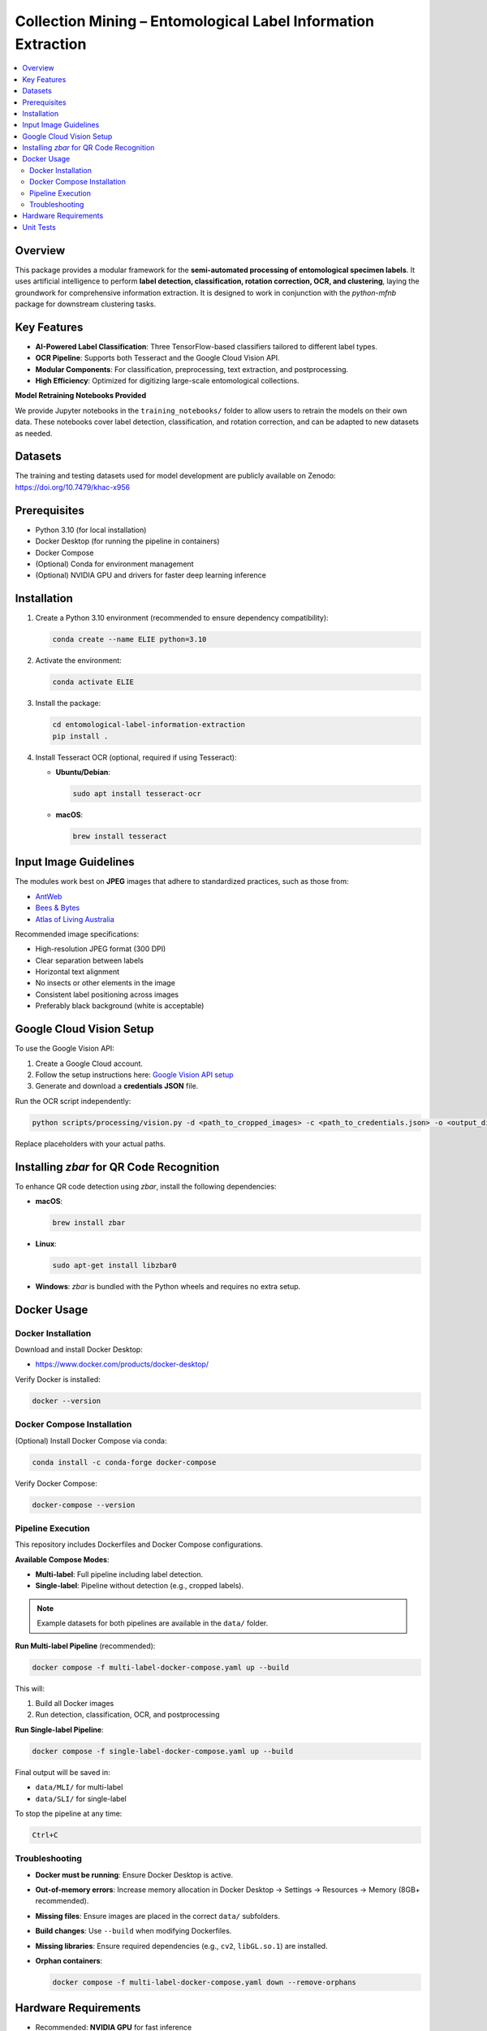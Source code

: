 ==============================================================
Collection Mining – Entomological Label Information Extraction
==============================================================

.. contents::
   :local:

Overview
========

This package provides a modular framework for the **semi-automated processing of entomological specimen labels**.  
It uses artificial intelligence to perform **label detection, classification, rotation correction, OCR, and clustering**, laying the groundwork for comprehensive information extraction.  
It is designed to work in conjunction with the `python-mfnb` package for downstream clustering tasks.

Key Features
============

- **AI-Powered Label Classification**: Three TensorFlow-based classifiers tailored to different label types.
- **OCR Pipeline**: Supports both Tesseract and the Google Cloud Vision API.
- **Modular Components**: For classification, preprocessing, text extraction, and postprocessing.
- **High Efficiency**: Optimized for digitizing large-scale entomological collections.

**Model Retraining Notebooks Provided**

We provide Jupyter notebooks in the ``training_notebooks/`` folder to allow users to retrain the models on their own data.  
These notebooks cover label detection, classification, and rotation correction, and can be adapted to new datasets as needed.

Datasets
========

The training and testing datasets used for model development are publicly available on Zenodo:  
`https://doi.org/10.7479/khac-x956 <https://doi.org/10.7479/khac-x956>`_

Prerequisites
=============

- Python 3.10 (for local installation)
- Docker Desktop (for running the pipeline in containers)
- Docker Compose
- (Optional) Conda for environment management
- (Optional) NVIDIA GPU and drivers for faster deep learning inference

Installation
============

1. Create a Python 3.10 environment (recommended to ensure dependency compatibility):

   .. code-block:: console

      conda create --name ELIE python=3.10

2. Activate the environment:

   .. code-block:: console

      conda activate ELIE

3. Install the package:

   .. code-block:: console

      cd entomological-label-information-extraction
      pip install .

4. Install Tesseract OCR (optional, required if using Tesseract):

   - **Ubuntu/Debian**:

     .. code-block:: console

        sudo apt install tesseract-ocr

   - **macOS**:

     .. code-block:: console

        brew install tesseract

Input Image Guidelines
======================

The modules work best on **JPEG** images that adhere to standardized practices, such as those from:

- `AntWeb <https://www.antweb.org/>`_
- `Bees & Bytes <https://www.zooniverse.org/projects/mfnberlin/bees-and-bytes>`_
- `Atlas of Living Australia <https://www.ala.org.au/>`_

Recommended image specifications:

- High-resolution JPEG format (300 DPI)
- Clear separation between labels
- Horizontal text alignment
- No insects or other elements in the image
- Consistent label positioning across images
- Preferably black background (white is acceptable)

Google Cloud Vision Setup
=========================

To use the Google Vision API:

1. Create a Google Cloud account.
2. Follow the setup instructions here:  
   `Google Vision API setup <https://cloud.google.com/vision/docs/setup>`_
3. Generate and download a **credentials JSON** file.

Run the OCR script independently:

.. code-block:: console

   python scripts/processing/vision.py -d <path_to_cropped_images> -c <path_to_credentials.json> -o <output_directory>

Replace placeholders with your actual paths.

Installing `zbar` for QR Code Recognition
=========================================

To enhance QR code detection using `zbar`, install the following dependencies:

- **macOS**:

  .. code-block:: console

     brew install zbar

- **Linux**:

  .. code-block:: console

     sudo apt-get install libzbar0

- **Windows**: `zbar` is bundled with the Python wheels and requires no extra setup.

Docker Usage
============

Docker Installation
-------------------

Download and install Docker Desktop:

- https://www.docker.com/products/docker-desktop/

Verify Docker is installed:

.. code-block:: console

   docker --version

Docker Compose Installation
---------------------------

(Optional) Install Docker Compose via conda:

.. code-block:: console

   conda install -c conda-forge docker-compose

Verify Docker Compose:

.. code-block:: console

   docker-compose --version

Pipeline Execution
------------------

This repository includes Dockerfiles and Docker Compose configurations.

**Available Compose Modes**:

- **Multi-label**: Full pipeline including label detection.
- **Single-label**: Pipeline without detection (e.g., cropped labels).

.. note::

   Example datasets for both pipelines are available in the ``data/`` folder.

**Run Multi-label Pipeline** (recommended):

.. code-block:: console

   docker compose -f multi-label-docker-compose.yaml up --build

This will:

1. Build all Docker images
2. Run detection, classification, OCR, and postprocessing

**Run Single-label Pipeline**:

.. code-block:: console

   docker compose -f single-label-docker-compose.yaml up --build

Final output will be saved in:

- ``data/MLI/`` for multi-label
- ``data/SLI/`` for single-label

To stop the pipeline at any time:

.. code-block:: console

   Ctrl+C

Troubleshooting
---------------

- **Docker must be running**: Ensure Docker Desktop is active.
- **Out-of-memory errors**: Increase memory allocation in Docker Desktop → Settings → Resources → Memory (8GB+ recommended).
- **Missing files**: Ensure images are placed in the correct ``data/`` subfolders.
- **Build changes**: Use ``--build`` when modifying Dockerfiles.
- **Missing libraries**: Ensure required dependencies (e.g., ``cv2``, ``libGL.so.1``) are installed.
- **Orphan containers**:

  .. code-block:: console

     docker compose -f multi-label-docker-compose.yaml down --remove-orphans

Hardware Requirements
=====================

- Recommended: **NVIDIA GPU** for fast inference
- CPU-only systems are supported but significantly slower
- To enable GPU support in Docker:

  1. Install the `NVIDIA Container Toolkit <https://docs.nvidia.com/datacenter/cloud-native/container-toolkit/install-guide.html>`_
  2. Run Docker with GPU support:

     .. code-block:: console

        docker compose --gpus all -f multi-label-docker-compose.yaml up --build

Unit Tests
==========

Unit tests are provided in the ``unit_tests/`` folder.  
To run all tests, use:

.. code-block:: console

   python -m unittest discover unit_tests

